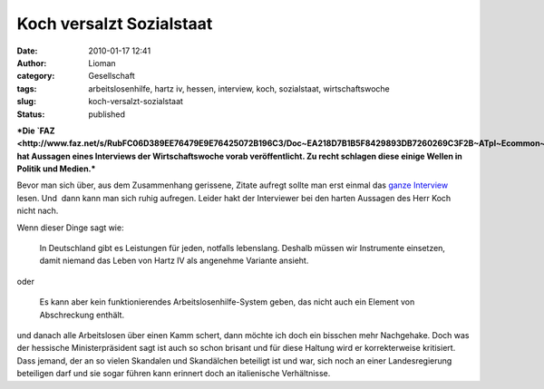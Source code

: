 Koch versalzt Sozialstaat
#########################
:date: 2010-01-17 12:41
:author: Lioman
:category: Gesellschaft
:tags: arbeitslosenhilfe, hartz iv, hessen, interview, koch, sozialstaat, wirtschaftswoche
:slug: koch-versalzt-sozialstaat
:status: published

***Die
`FAZ <http://www.faz.net/s/RubFC06D389EE76479E9E76425072B196C3/Doc~EA218D7B1B5F8429893DB7260269C3F2B~ATpl~Ecommon~Scontent.html>`__
hat Aussagen eines Interviews der Wirtschaftswoche vorab veröffentlicht.
Zu recht schlagen diese einige Wellen in Politik und Medien.***

Bevor man sich über, aus dem Zusammenhang gerissene, Zitate aufregt
sollte man erst einmal das `ganze
Interview <http://www.wiwo.de/politik-weltwirtschaft/politik-muss-notwendige-haerte-haben-419310/>`__
lesen. Und  dann kann man sich ruhig aufregen. Leider hakt der
Interviewer bei den harten Aussagen des Herr Koch nicht nach.

Wenn dieser Dinge sagt wie:

    In Deutschland gibt es Leistungen für jeden, notfalls lebenslang.
    Deshalb müssen wir Instrumente einsetzen, damit niemand das Leben
    von Hartz IV als angenehme Variante ansieht.

oder

    Es kann aber kein funktionierendes Arbeitslosenhilfe-System geben,
    das nicht auch ein Element von Abschreckung enthält.

und danach alle Arbeitslosen über einen Kamm schert, dann möchte ich
doch ein bisschen mehr Nachgehake. Doch was der hessische
Ministerpräsident sagt ist auch so schon brisant und für diese Haltung
wird er korrekterweise kritisiert. Dass jemand, der an so vielen
Skandalen und Skandälchen beteiligt ist und war, sich noch an einer
Landesregierung beteiligen darf und sie sogar führen kann erinnert doch
an italienische Verhältnisse.
